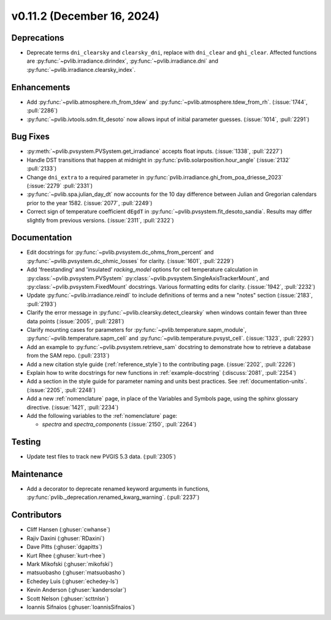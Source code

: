 .. _whatsnew_01120:


v0.11.2 (December 16, 2024)
---------------------------

Deprecations
~~~~~~~~~~~~
* Deprecate terms ``dni_clearsky`` and ``clearsky_dni``, replace with ``dni_clear`` and ``ghi_clear``.
  Affected functions are :py:func:`~pvlib.irradiance.dirindex`, :py:func:`~pvlib.irradiance.dni`
  and :py:func:`~pvlib.irradiance.clearsky_index`.

Enhancements
~~~~~~~~~~~~
* Add :py:func:`~pvlib.atmosphere.rh_from_tdew` and :py:func:`~pvlib.atmosphere.tdew_from_rh`.
  (:issue:`1744`, :pull:`2286`)
* :py:func:`~pvlib.ivtools.sdm.fit_desoto` now allows input of initial
  parameter guesses. (:issue:`1014`, :pull:`2291`)

Bug Fixes
~~~~~~~~~
* :py:meth:`~pvlib.pvsystem.PVSystem.get_irradiance` accepts float inputs.
  (:issue:`1338`, :pull:`2227`)
* Handle DST transitions that happen at midnight in :py:func:`pvlib.solarposition.hour_angle`
  (:issue:`2132` :pull:`2133`)
* Change ``dni_extra`` to a required parameter in :py:func:`pvlib.irradiance.ghi_from_poa_driesse_2023`
  (:issue:`2279` :pull:`2331`)
* :py:func:`~pvlib.spa.julian_day_dt` now accounts for the 10 day difference
  between Julian and Gregorian calendars prior to the year 1582. (:issue:`2077`, :pull:`2249`)
* Correct sign of temperature coefficient ``dEgdT`` in :py:func:`~pvlib.pvsystem.fit_desoto_sandia`.
  Results may differ slightly from previous versions. (:issue:`2311`, :pull:`2322`)

Documentation
~~~~~~~~~~~~~
* Edit docstrings for :py:func:`~pvlib.pvsystem.dc_ohms_from_percent` and
  :py:func:`~pvlib.pvsystem.dc_ohmic_losses` for clarity. (:issue:`1601`, :pull:`2229`)
* Add 'freestanding' and 'insulated' `racking_model` options for cell
  temperature calculation in :py:class:`~pvlib.pvsystem.PVSystem`
  :py:class:`~pvlib.pvsystem.SingleAxisTrackerMount`, and
  :py:class:`~pvlib.pvsystem.FixedMount` docstrings. Various formatting edits
  for clarity. (:issue:`1942`, :pull:`2232`)
* Update :py:func:`~pvlib.irradiance.reindl` to include definitions of terms
  and a new "notes" section (:issue:`2183`, :pull:`2193`)
* Clarify the error message in :py:func:`~pvlib.clearsky.detect_clearsky` when
  windows contain fewer than three data points (:issue:`2005`, :pull:`2281`)
* Clarify mounting cases for parameters for :py:func:`~pvlib.temperature.sapm_module`,
  :py:func:`~pvlib.temperature.sapm_cell` and :py:func:`~pvlib.temperature.pvsyst_cell`.
  (:issue:`1323`, :pull:`2293`)
* Add an example to :py:func:`~pvlib.pvsystem.retrieve_sam` docstring to
  demonstrate how to retrieve a database from the SAM repo. (:pull:`2313`)
* Add a new citation style guide (:ref:`reference_style`) to the contributing
  page. (:issue:`2202`, :pull:`2226`)
* Explain how to write docstrings for new functions in :ref:`example-docstring`
  (:discuss:`2081`, :pull:`2254`)
* Add a section in the style guide for parameter naming and units best practices.
  See :ref:`documentation-units`. (:issue:`2205`, :pull:`2248`)
* Add a new :ref:`nomenclature` page, in place of the Variables and Symbols
  page, using the sphinx glossary directive. (:issue:`1421`, :pull:`2234`)
* Add the following variables to the :ref:`nomenclature` page:

  - `spectra` and `spectra_components` (:issue:`2150`, :pull:`2264`)


Testing
~~~~~~~
* Update test files to track new PVGIS 5.3 data. (:pull:`2305`)

Maintenance
~~~~~~~~~~~
* Add a decorator to deprecate renamed keyword arguments in functions,
  :py:func:`pvlib._deprecation.renamed_kwarg_warning`. (:pull:`2237`)


Contributors
~~~~~~~~~~~~
* Cliff Hansen (:ghuser:`cwhanse`)
* Rajiv Daxini (:ghuser:`RDaxini`)
* Dave Pitts (:ghuser:`dgapitts`)
* Kurt Rhee (:ghuser:`kurt-rhee`)
* Mark Mikofski (:ghuser:`mikofski`)
* matsuobasho (:ghuser:`matsuobasho`)
* Echedey Luis (:ghuser:`echedey-ls`)
* Kevin Anderson (:ghuser:`kandersolar`)
* Scott Nelson (:ghuser:`scttnlsn`)
* Ioannis Sifnaios (:ghuser:`IoannisSifnaios`)
